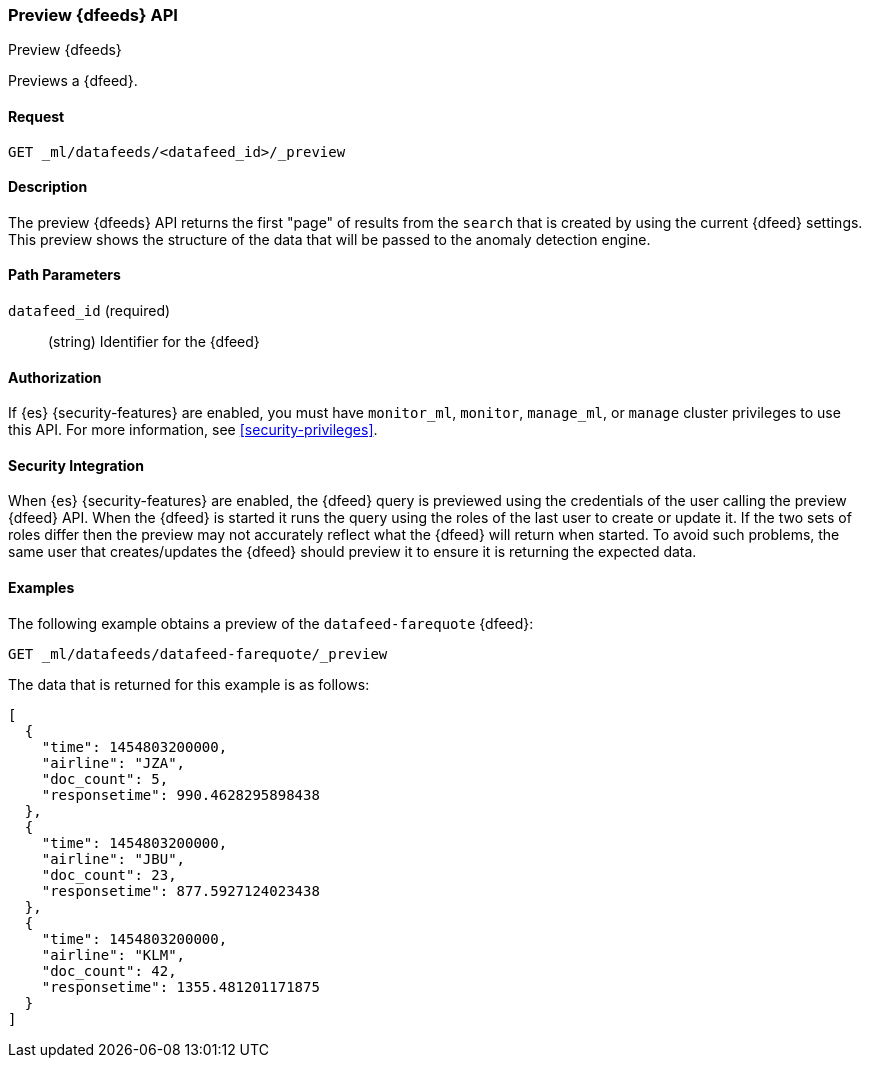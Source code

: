 [role="xpack"]
[testenv="platinum"]
[[ml-preview-datafeed]]
=== Preview {dfeeds} API

[subs="attributes"]
++++
<titleabbrev>Preview {dfeeds}</titleabbrev>
++++

Previews a {dfeed}.


==== Request

`GET _ml/datafeeds/<datafeed_id>/_preview`


==== Description

The preview {dfeeds} API returns the first "page" of results from the `search`
that is created by using the current {dfeed} settings. This preview shows the
structure of the data that will be passed to the anomaly detection engine.


==== Path Parameters

`datafeed_id` (required)::
  (string) Identifier for the {dfeed}


==== Authorization

If {es} {security-features} are enabled, you must have `monitor_ml`, `monitor`,
`manage_ml`, or `manage` cluster privileges to use this API. For more
information, see
<<security-privileges>>.


==== Security Integration

When {es} {security-features} are enabled, the {dfeed} query is previewed using
the credentials of the user calling the preview {dfeed} API.  When the {dfeed}
is started it runs the query using the roles of the last user to
create or update it.  If the two sets of roles differ then the preview may
not accurately reflect what the {dfeed} will return when started.  To avoid
such problems, the same user that creates/updates the {dfeed} should preview
it to ensure it is returning the expected data.


==== Examples

The following example obtains a preview of the `datafeed-farequote` {dfeed}:

[source,js]
--------------------------------------------------
GET _ml/datafeeds/datafeed-farequote/_preview
--------------------------------------------------
// CONSOLE
// TEST[skip:setup:farequote_datafeed]

The data that is returned for this example is as follows:
[source,js]
----
[
  {
    "time": 1454803200000,
    "airline": "JZA",
    "doc_count": 5,
    "responsetime": 990.4628295898438
  },
  {
    "time": 1454803200000,
    "airline": "JBU",
    "doc_count": 23,
    "responsetime": 877.5927124023438
  },
  {
    "time": 1454803200000,
    "airline": "KLM",
    "doc_count": 42,
    "responsetime": 1355.481201171875
  }
]
----
// TESTRESPONSE
